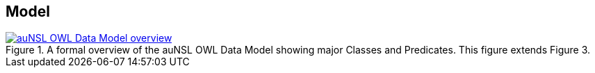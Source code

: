 == Model

[#fig-classes-and-predicates,link=../img/classes-and-predicates.svg]
.A formal overview of the auNSL OWL Data Model showing major Classes and Predicates. This figure extends Figure 3.
image::../img/classes-and-predicates.svg[auNSL OWL Data Model overview,align="center"]
